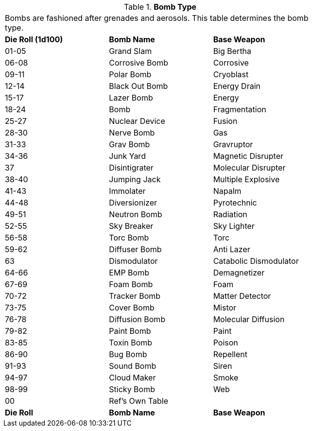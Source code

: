 // Table 44.5 Bomb Type
.*Bomb Type*
[width="75%",cols="^,2*<",frame="all", stripes="even"]
|===
3+<|Bombs are fashioned after grenades and aerosols. This table determines the bomb type. 
s|Die Roll (1d100)
s|Bomb Name 
s|Base Weapon


|01-05
|Grand Slam
|Big Bertha

|06-08
|Corrosive Bomb
|Corrosive

|09-11
|Polar Bomb
|Cryoblast

|12-14
|Black Out Bomb
|Energy Drain

|15-17
|Lazer Bomb
|Energy

|18-24
|Bomb
|Fragmentation 

|25-27
|Nuclear Device
|Fusion

|28-30
|Nerve Bomb
|Gas

|31-33
|Grav Bomb
|Gravruptor

|34-36
|Junk Yard
|Magnetic Disrupter

|37
|Disintigrater
|Molecular Disrupter

|38-40
|Jumping Jack
|Multiple Explosive

|41-43
|Immolater
|Napalm

|44-48
|Diversionizer
|Pyrotechnic

|49-51
|Neutron Bomb
|Radiation

|52-55
|Sky Breaker
|Sky Lighter

|56-58
|Torc Bomb
|Torc

|59-62
|Diffuser Bomb
|Anti Lazer

|63
|Dismodulator
|Catabolic Dismodulator

|64-66
|EMP Bomb
|Demagnetizer

|67-69
|Foam Bomb
|Foam

|70-72
|Tracker Bomb
|Matter Detector

|73-75
|Cover Bomb
|Mistor

|76-78
|Diffusion Bomb
|Molecular Diffusion

|79-82
|Paint Bomb
|Paint

|83-85
|Toxin Bomb
|Poison

|86-90
|Bug Bomb
|Repellent

|91-93
|Sound Bomb
|Siren

|94-97
|Cloud Maker
|Smoke

|98-99
|Sticky Bomb
|Web

|00
|Ref's Own Table
|

s|Die Roll
s|Bomb Name 
s|Base Weapon
|===
